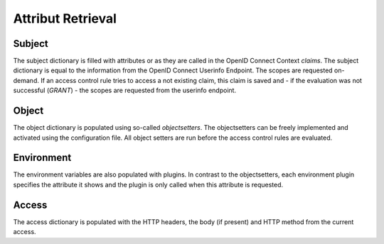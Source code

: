 Attribut Retrieval
======================

Subject
*******

The subject dictionary is filled with attributes or as they are called in the
OpenID Connect Context `claims`.
The subject dictionary is equal to the information from the OpenID Connect
Userinfo Endpoint.
The scopes are requested on-demand. If an access control rule tries to access
a not existing claim, this claim is saved and - if the evaluation was not
successful (`GRANT`) - the scopes are requested from the userinfo endpoint.

Object
*******

The object dictionary is populated using so-called `objectsetters`.
The objectsetters can be freely implemented and activated using the configuration
file. All object setters are run before the access control rules are evaluated.


Environment
***********

The environment variables are also populated with plugins. In contrast to the
objectsetters, each environment plugin specifies the attribute it shows and
the plugin is only called when this attribute is requested.

Access
******

The access dictionary is populated with the HTTP headers, the body (if present)
and HTTP method from the current access.
